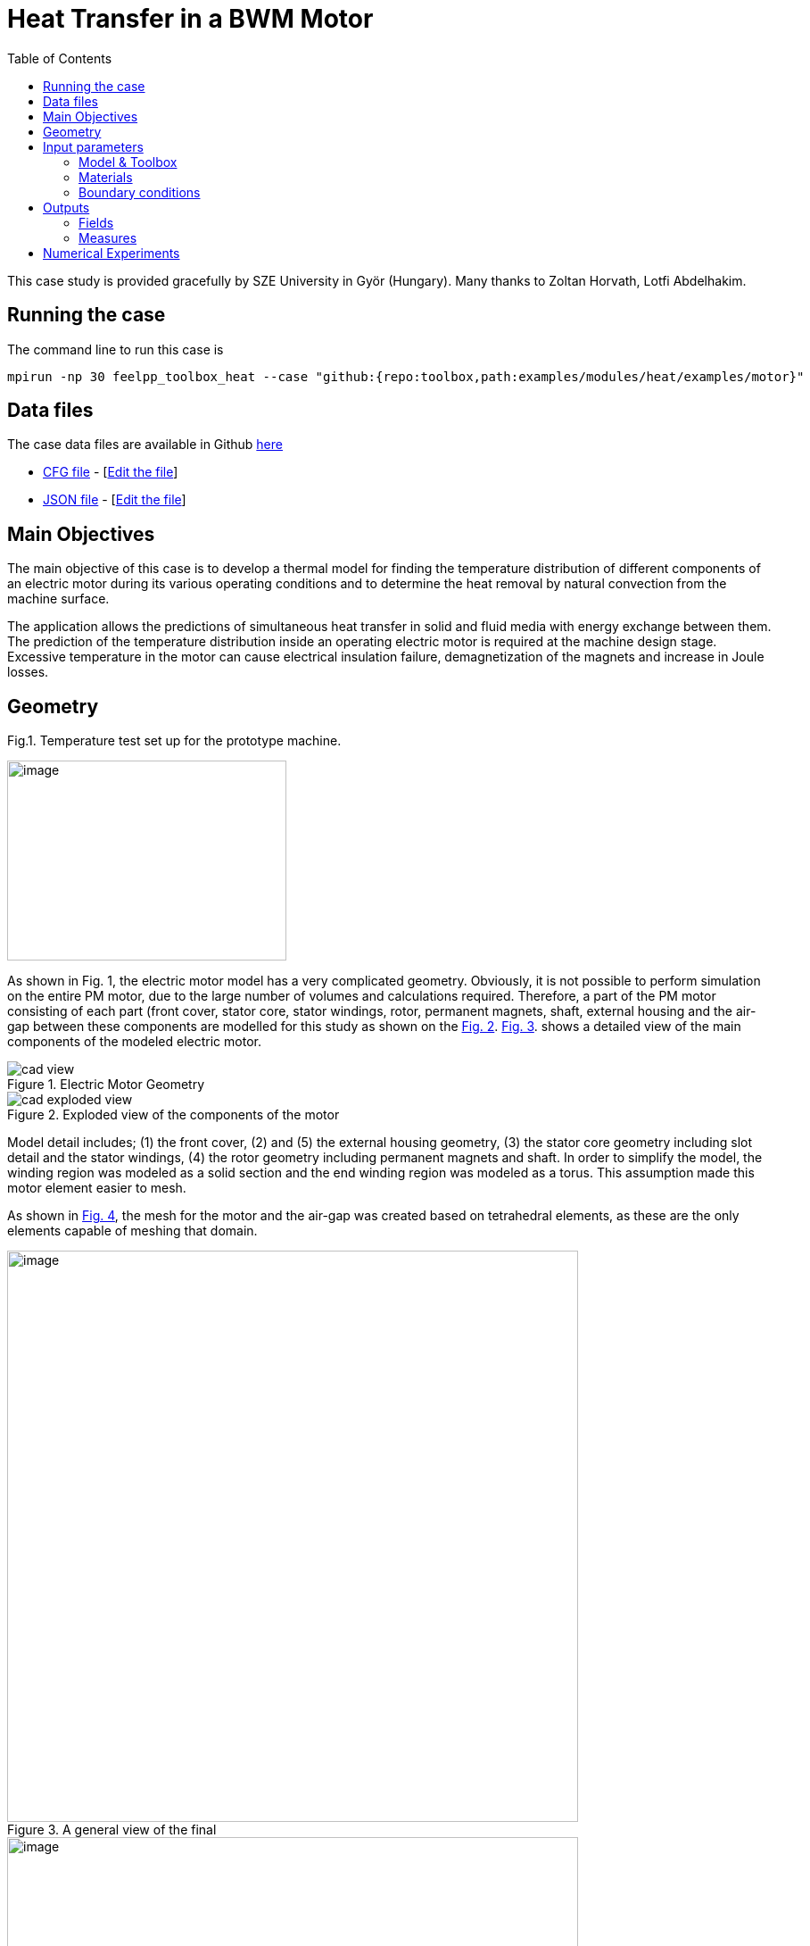 = Heat Transfer in a BWM Motor
:toc: left
:uri-data: https://github.com/feelpp/toolbox/blob/master/examples/modules/heat/examples
:uri-data-edit: https://github.com/feelpp/toolbox/edit/master/examples/modules/heat/examples
:page-tags: case
:page-illustration: motor/internal-airgap-section.png
:description: We simulate the heat transfer in a BMW motor.

This case study is provided gracefully by SZE University in Györ (Hungary).
Many thanks to Zoltan Horvath, Lotfi Abdelhakim.

== Running the case

The command line to run this case is

[[command-line]]
[source,mpirun]
----
mpirun -np 30 feelpp_toolbox_heat --case "github:{repo:toolbox,path:examples/modules/heat/examples/motor}"
----

== Data files

The case data files are available in Github link:{uri-data}/motor/[here]

* link:{uri-data}/motor/thermo-motor.cfg[CFG file] - [link:{uri-data-edit}/motor/thermo-motor.cfg[Edit the file]]
* link:{uri-data}/motor/thermo-motor.json[JSON file] - [link:{uri-data-edit}/motor/thermo-motor.json[Edit the file]]


== Main Objectives



The main objective of this case is to develop a thermal model for finding the
temperature distribution of different components of an electric motor during
its various operating conditions and to determine the heat removal by natural
convection from the machine surface.

The application allows the predictions of simultaneous heat transfer in solid
and fluid media with energy exchange between them. The prediction of the
temperature distribution inside an operating electric motor is required at the
machine design stage. Excessive temperature in the motor can cause electrical
insulation failure, demagnetization of the magnets and increase in Joule
losses.

== Geometry

.Fig.1. Temperature test set up for the prototype machine.
image:motor/setup.png[image,width=313,height=224,align="center"]

As shown in Fig. 1, the electric motor model has a very complicated geometry.
Obviously, it is not possible to perform simulation on the entire PM motor, due
to the large number of volumes and calculations required.
Therefore, a part of the PM motor consisting of each part (front cover, stator core, stator windings, rotor, permanent magnets, shaft, external housing and the air-gap
between these components are modelled for this study as shown on the <<fig-2,Fig. 2>>.
<<fig-3,Fig. 3>>. shows a detailed view of the main components of the modeled electric
motor.

[[fig-2]]
.Electric Motor Geometry
image::motor/cad-view.png[]

[[fig-3]]
.Exploded view of the components of the motor
image::motor/cad-exploded-view.png[]

Model detail includes; (1) the front cover, (2) and (5) the external housing
geometry, (3) the stator core geometry including slot detail and the stator
windings, (4) the rotor geometry including permanent magnets and shaft. In
order to simplify the model, the winding region was modeled as a solid section
and the end winding region was modeled as a torus. This assumption made this
motor element easier to mesh.

As shown in <<fig-4,Fig. 4>>, the mesh for the motor and the air-gap was created based on
tetrahedral elements, as these are the only elements capable of meshing that
domain.

[[fig-4]]
.A general view of the final
image::motor/mesh1.png[image,width=640,align="center"]

[[fig-5]]
.A cut-view of the internal air-gap section
image::motor/mesh2.png[image,width=640,align="center"]

[[fig-6]]
.Internal air-gap section
image::motor/internal-airgap-section.png[image,width=640,align="center"]


== Input parameters

- _describe the input parameters_

=== Model & Toolbox

- _describe briefly the model_
- **toolbox**:  _give toolbox name_

=== Materials

describe materials

=== Boundary conditions

describe set of boundary conditions


== Outputs

describe the output set of the example

=== Fields

add scalar vectorial and matricial fields to be visualized

=== Measures

add measures _e.g._  scalar quantities, mean.min,max values, norms, error norms, performance metrics

== Numerical Experiments

.Temperature distribution in the motor
|=====
a|image:motor/bmw1.png[] a|image:motor/bmw2.png[]
a|image:motor/bmw3.png[] a|image:motor/bmw4.png[]
a|image:motor/bmw5.png[] a|image:motor/bmw6.png[]
a|image:motor/bmw7.png[] a|
|=====
